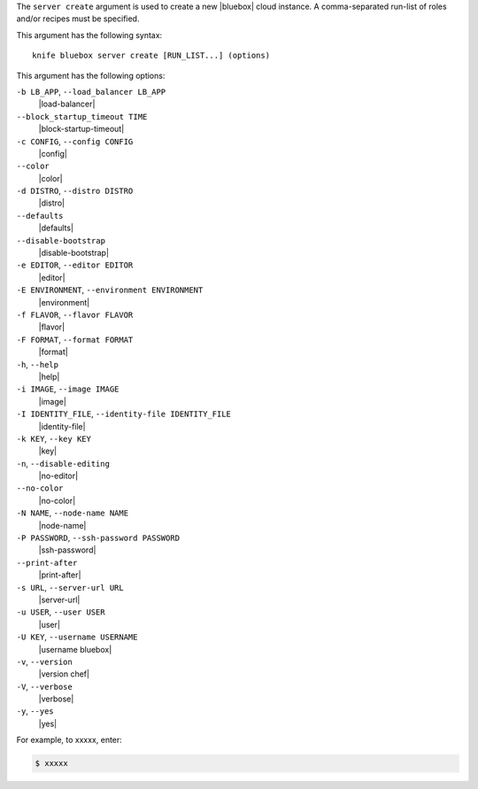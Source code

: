 .. The contents of this file are included in multiple topics.
.. This file describes a command or a sub-command for Knife.
.. This file should not be changed in a way that hinders its ability to appear in multiple documentation sets.


The ``server create`` argument is used to create a new |bluebox| cloud instance. A comma-separated run-list of roles and/or recipes must be specified.

This argument has the following syntax::

   knife bluebox server create [RUN_LIST...] (options)

This argument has the following options:

``-b LB_APP``, ``--load_balancer LB_APP``
   |load-balancer|

``--block_startup_timeout TIME``
   |block-startup-timeout|

``-c CONFIG``, ``--config CONFIG``
   |config|

``--color``
   |color|

``-d DISTRO``, ``--distro DISTRO``
   |distro|

``--defaults``
   |defaults|

``--disable-bootstrap``
   |disable-bootstrap|

``-e EDITOR``, ``--editor EDITOR``
   |editor|

``-E ENVIRONMENT``, ``--environment ENVIRONMENT``
   |environment|

``-f FLAVOR``, ``--flavor FLAVOR``
   |flavor|

``-F FORMAT``, ``--format FORMAT``
   |format|

``-h``, ``--help``
   |help|

``-i IMAGE``, ``--image IMAGE``
   |image|

``-I IDENTITY_FILE``, ``--identity-file IDENTITY_FILE``
   |identity-file|

``-k KEY``, ``--key KEY``
   |key|

``-n``, ``--disable-editing``
   |no-editor|

``--no-color``
   |no-color|

``-N NAME``, ``--node-name NAME``
   |node-name|

``-P PASSWORD``, ``--ssh-password PASSWORD``
   |ssh-password|

``--print-after``
   |print-after|

``-s URL``, ``--server-url URL``
   |server-url|

``-u USER``, ``--user USER``
   |user|

``-U KEY``, ``--username USERNAME``
   |username bluebox|

``-v``, ``--version``
   |version chef|

``-V``, ``--verbose``
   |verbose|

``-y``, ``--yes``
   |yes|

For example, to xxxxx, enter:

.. code-block:: bash

   $ xxxxx



